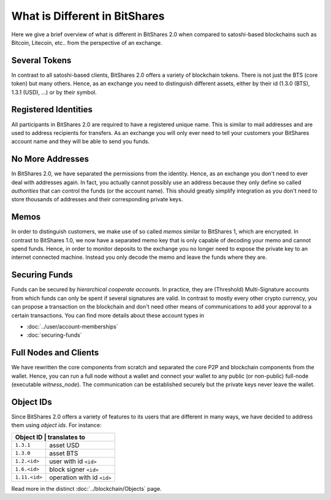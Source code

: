******************************
What is Different in BitShares
******************************

Here we give a brief overview of what is different in BitShares 2.0 when
compared to satoshi-based blockchains such as Bitcoin, Litecoin, etc.. from the
perspective of an exchange.

Several Tokens
##############

In contrast to all satoshi-based clients, BitShares 2.0 offers a variety of
blockchain tokens. There is not just the BTS (core token) but many others.
Hence, as an exchange you need to distinguish different assets, either by their
id (1.3.0 (BTS), 1.3.1 (USD), ...) or by their symbol.

Registered Identities
#####################

All participants in BitShares 2.0 are required to have a registered unique name.
This is similar to mail addresses and are used to address recipients for
transfers. As an exchange you will only ever need to tell your customers your
BitShares account name and they will be able to send you funds.

No More Addresses
#################

In BitShares 2.0, we have separated the permissions from the identity. Hence, as
an exchange you don't need to ever deal with addresses again. In fact, you
actually cannot possibly use an address because they only define so called
*authorities* that can control the funds (or the account name). This should
greatly simplify integration as you don't need to store thousands of addresses
and their corresponding private keys.

Memos
#####

In order to distinguish customers, we make use of so called *memos* similar to
BitShares 1, which are encrypted. In contrast to BitShares 1.0, we now have a
separated memo key that is only capable of decoding your memo and cannot spend
funds. Hence, in order to monitor deposits to the exchange you no longer need to
expose the private key to an internet connected machine. Instead you only decode
the memo and leave the funds where they are.

Securing Funds
##############

Funds can be secured by *hierarchical cooperate accounts*. In practice, they
are (Threshold) Multi-Signature accounts from which funds can only be spent if
several signatures are valid. In contrast to mostly every other crypto currency,
you can propose a transaction on the blockchain and don't need other means of
communications to add your approval to a certain transactions. You can find more
details about these account types in

* :doc:`../user/account-memberships`
* :doc:`securing-funds`

Full Nodes and Clients
######################

We have rewritten the core components from scratch and separated the core P2P
and blockchain components from the wallet. Hence, you can run a full node
without a wallet and connect your wallet to any public (or non-public) full-node
(executable `witness_node`). The communication can be established securely but
the private keys never leave the wallet.

Object IDs
##########

Since BitShares 2.0 offers a variety of features to its users that are different
in many ways, we have decided to address them using *object ids*.
For instance:

+-------------+-----------------------------+
|Object ID     | translates to              |
+==============+============================+
|``1.3.1``     | asset USD                  |
+--------------+----------------------------+
|``1.3.0``     | asset BTS                  |
+--------------+----------------------------+
|``1.2.<id>``  | user with id ``<id>``      |
+--------------+----------------------------+
|``1.6.<id>``  | block signer ``<id>``      |
+--------------+----------------------------+
|``1.11.<id>`` | operation with id ``<id>`` |
+--------------+----------------------------+

Read more in the distinct :doc:`../blockchain/Objects` page.
